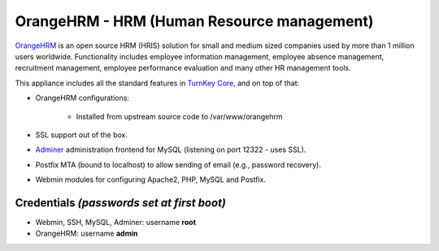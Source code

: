 OrangeHRM - HRM (Human Resource management)
===========================================

`OrangeHRM`_ is an open source HRM (HRIS) solution for small and medium
sized companies used by more than 1 million users worldwide.
Functionality includes employee information management, employee absence
management, recruitment management, employee performance evaluation and
many other HR management tools.

This appliance includes all the standard features in `TurnKey Core`_,
and on top of that:

- OrangeHRM configurations:
   
   - Installed from upstream source code to /var/www/orangehrm

- SSL support out of the box.
- `Adminer`_ administration frontend for MySQL (listening on port
  12322 - uses SSL).
- Postfix MTA (bound to localhost) to allow sending of email (e.g.,
  password recovery).
- Webmin modules for configuring Apache2, PHP, MySQL and Postfix.

Credentials *(passwords set at first boot)*
-------------------------------------------

-  Webmin, SSH, MySQL, Adminer: username **root**
-  OrangeHRM: username **admin**


.. _OrangeHRM: http://www.orangehrm.com
.. _TurnKey Core: https://www.turnkeylinux.org/core
.. _Adminer: http://www.adminer.org/
